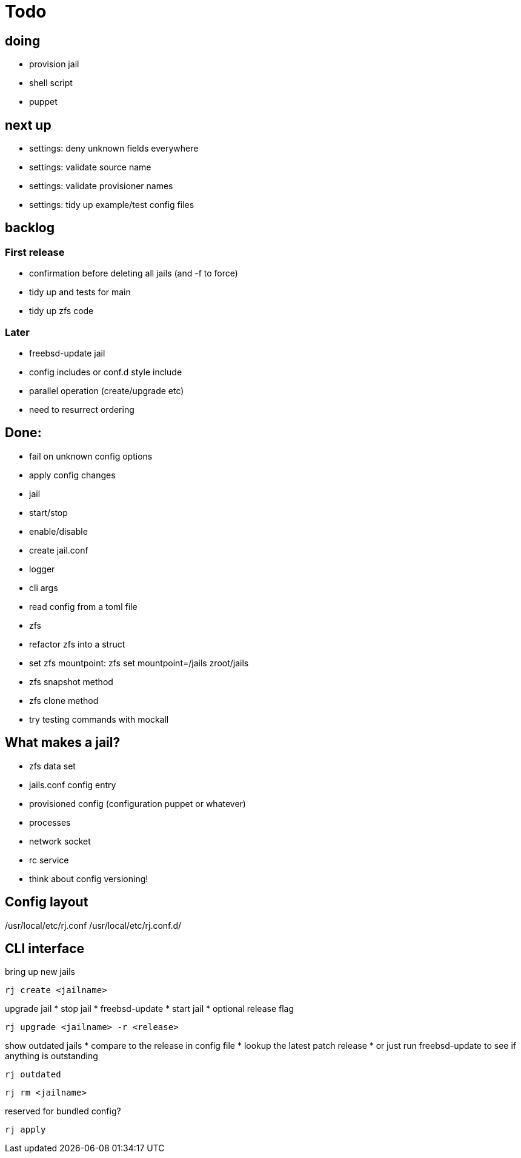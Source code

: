 = Todo

== doing

* provision jail
  * shell script
  * puppet

== next up

 * settings: deny unknown fields everywhere
 * settings: validate source name
 * settings: validate provisioner names
 * settings: tidy up example/test config files

== backlog

=== First release

* confirmation before deleting all jails (and -f to force)
* tidy up and tests for main
* tidy up zfs code

=== Later

* freebsd-update jail
* config includes or conf.d style include
* parallel operation (create/upgrade etc)
  * need to resurrect ordering

== Done:

* fail on unknown config options
* apply config changes
* jail
  * start/stop
  * enable/disable
* create jail.conf
* logger
* cli args
* read config from a toml file
* zfs
  * refactor zfs into a struct
  * set zfs mountpoint: zfs set mountpoint=/jails zroot/jails
  * zfs snapshot method
  * zfs clone method
* try testing commands with mockall

== What makes a jail?

* zfs data set
* jails.conf config entry
* provisioned config (configuration puppet or whatever)
* processes
* network socket
* rc service

* think about config versioning!

== Config layout

/usr/local/etc/rj.conf
/usr/local/etc/rj.conf.d/

== CLI interface

bring up new jails

----
rj create <jailname>
----

upgrade jail
 * stop jail
 * freebsd-update
 * start jail
 * optional release flag

----
rj upgrade <jailname> -r <release>
----

show outdated jails
 * compare to the release in config file
 * lookup the latest patch release
   * or just run freebsd-update to see if anything is outstanding

----
rj outdated
----

----
rj rm <jailname>
----

reserved for bundled config?

----
rj apply
----
